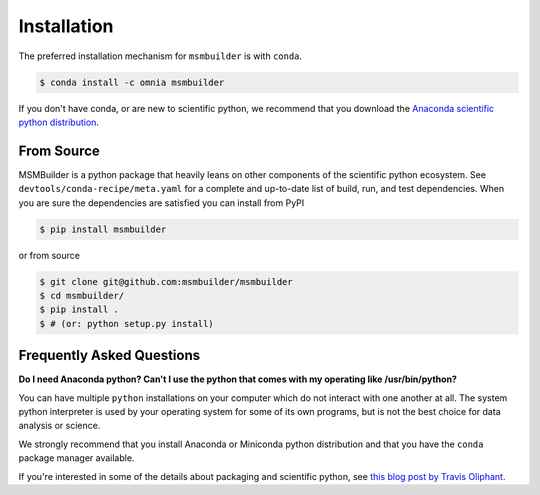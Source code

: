 .. _installation:

Installation
============

The preferred installation mechanism for ``msmbuilder`` is with ``conda``.

.. code-block:: bash

    $ conda install -c omnia msmbuilder


If you don't have conda, or are new to scientific python, we recommend that
you download the `Anaconda scientific python distribution
<https://store.continuum.io/cshop/anaconda/>`_.


From Source
-----------

MSMBuilder is a python package that heavily leans on other components of the
scientific python ecosystem. See ``devtools/conda-recipe/meta.yaml`` for a
complete and up-to-date list of build, run, and test dependencies. When you
are sure the dependencies are satisfied you can install from PyPI

.. code-block:: bash

    $ pip install msmbuilder

or from source

.. code-block:: bash

    $ git clone git@github.com:msmbuilder/msmbuilder
    $ cd msmbuilder/
    $ pip install .
    $ # (or: python setup.py install)

Frequently Asked Questions
--------------------------

**Do I need Anaconda python? Can't I use the python that comes with my
operating like /usr/bin/python?**

You can have multiple ``python`` installations on your computer which do
not interact with one another at all. The system python interpreter is used
by your operating system for some of its own programs, but is not the best
choice for data analysis or science.

We strongly recommend that you install Anaconda or Miniconda python
distribution and that you have the ``conda`` package manager available.

If you're interested in some of the details about packaging and scientific
python, see `this blog post by Travis Oliphant
<http://technicaldiscovery.blogspot.com/2013/12/why-i-promote-conda.html>`_.

.. vim: tw=75
